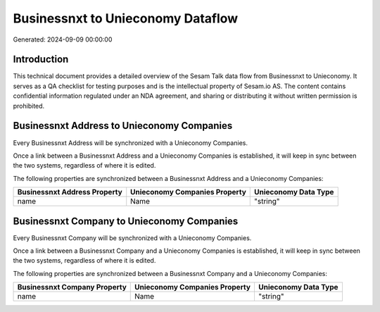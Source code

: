 ==================================
Businessnxt to Unieconomy Dataflow
==================================

Generated: 2024-09-09 00:00:00

Introduction
------------

This technical document provides a detailed overview of the Sesam Talk data flow from Businessnxt to Unieconomy. It serves as a QA checklist for testing purposes and is the intellectual property of Sesam.io AS. The content contains confidential information regulated under an NDA agreement, and sharing or distributing it without written permission is prohibited.

Businessnxt Address to Unieconomy Companies
-------------------------------------------
Every Businessnxt Address will be synchronized with a Unieconomy Companies.

Once a link between a Businessnxt Address and a Unieconomy Companies is established, it will keep in sync between the two systems, regardless of where it is edited.

The following properties are synchronized between a Businessnxt Address and a Unieconomy Companies:

.. list-table::
   :header-rows: 1

   * - Businessnxt Address Property
     - Unieconomy Companies Property
     - Unieconomy Data Type
   * - name
     - Name
     - "string"


Businessnxt Company to Unieconomy Companies
-------------------------------------------
Every Businessnxt Company will be synchronized with a Unieconomy Companies.

Once a link between a Businessnxt Company and a Unieconomy Companies is established, it will keep in sync between the two systems, regardless of where it is edited.

The following properties are synchronized between a Businessnxt Company and a Unieconomy Companies:

.. list-table::
   :header-rows: 1

   * - Businessnxt Company Property
     - Unieconomy Companies Property
     - Unieconomy Data Type
   * - name
     - Name
     - "string"


